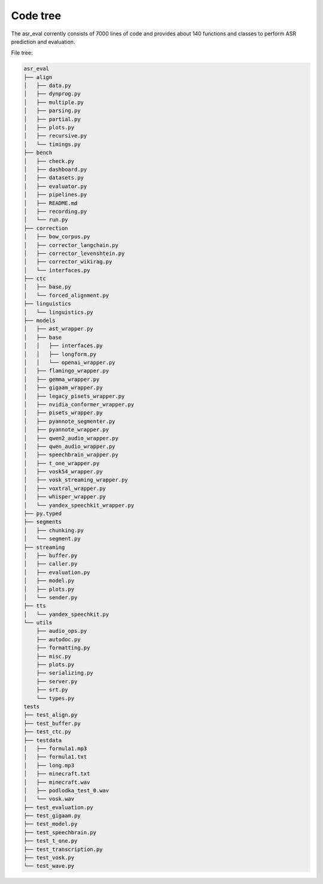 Code tree
###################

The asr_eval corrently consists of 7000 lines of code and provides about 140 functions
and classes to perform ASR prediction and evaluation.

File tree:

.. code-block:: bash

    asr_eval
    ├── align
    │   ├── data.py
    │   ├── dynprog.py
    │   ├── multiple.py
    │   ├── parsing.py
    │   ├── partial.py
    │   ├── plots.py
    │   ├── recursive.py
    │   └── timings.py
    ├── bench
    │   ├── check.py
    │   ├── dashboard.py
    │   ├── datasets.py
    │   ├── evaluator.py
    │   ├── pipelines.py
    │   ├── README.md
    │   ├── recording.py
    │   └── run.py
    ├── correction
    │   ├── bow_corpus.py
    │   ├── corrector_langchain.py
    │   ├── corrector_levenshtein.py
    │   ├── corrector_wikirag.py
    │   └── interfaces.py
    ├── ctc
    │   ├── base.py
    │   └── forced_alignment.py
    ├── linguistics
    │   └── linguistics.py
    ├── models
    │   ├── ast_wrapper.py
    │   ├── base
    │   │   ├── interfaces.py
    │   │   ├── longform.py
    │   │   └── openai_wrapper.py
    │   ├── flamingo_wrapper.py
    │   ├── gemma_wrapper.py
    │   ├── gigaam_wrapper.py
    │   ├── legacy_pisets_wrapper.py
    │   ├── nvidia_conformer_wrapper.py
    │   ├── pisets_wrapper.py
    │   ├── pyannote_segmenter.py
    │   ├── pyannote_wrapper.py
    │   ├── qwen2_audio_wrapper.py
    │   ├── qwen_audio_wrapper.py
    │   ├── speechbrain_wrapper.py
    │   ├── t_one_wrapper.py
    │   ├── vosk54_wrapper.py
    │   ├── vosk_streaming_wrapper.py
    │   ├── voxtral_wrapper.py
    │   ├── whisper_wrapper.py
    │   └── yandex_speechkit_wrapper.py
    ├── py.typed
    ├── segments
    │   ├── chunking.py
    │   └── segment.py
    ├── streaming
    │   ├── buffer.py
    │   ├── caller.py
    │   ├── evaluation.py
    │   ├── model.py
    │   ├── plots.py
    │   └── sender.py
    ├── tts
    │   └── yandex_speechkit.py
    └── utils
        ├── audio_ops.py
        ├── autodoc.py
        ├── formatting.py
        ├── misc.py
        ├── plots.py
        ├── serializing.py
        ├── server.py
        ├── srt.py
        └── types.py
    tests
    ├── test_align.py
    ├── test_buffer.py
    ├── test_ctc.py
    ├── testdata
    │   ├── formula1.mp3
    │   ├── formula1.txt
    │   ├── long.mp3
    │   ├── minecraft.txt
    │   ├── minecraft.wav
    │   ├── podlodka_test_0.wav
    │   └── vosk.wav
    ├── test_evaluation.py
    ├── test_gigaam.py
    ├── test_model.py
    ├── test_speechbrain.py
    ├── test_t_one.py
    ├── test_transcription.py
    ├── test_vosk.py
    └── test_wave.py